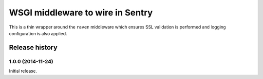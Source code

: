 =================================
WSGI middleware to wire in Sentry
=================================

This is a thin wrapper around the ``raven`` middleware which ensures SSL
validation is performed and logging configuration is also applied.


Release history
===============

1.0.0 (2014-11-24)
------------------

Initial release.
